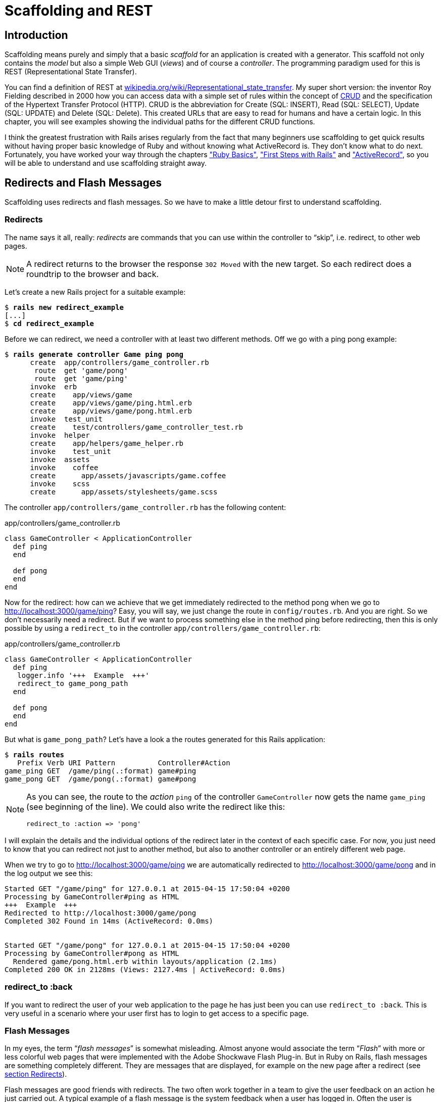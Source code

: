 [[scaffolding-and-rest]]
= Scaffolding and REST

[[scaffolding-introduction]]
== Introduction

Scaffolding means purely and simply that a basic _scaffold_ for an
application is created with a generator. This scaffold not only contains
the _model_ but also a simple Web GUI (_views_) and of course a
_controller_. The programming paradigm used for this is REST
(Representational State Transfer).

You can find a definition of REST at
http://en.wikipedia.org/wiki/Representational_state_transfer[wikipedia.org/wiki/Representational_state_transfer]. My super
short version: the inventor Roy Fielding described in 2000 how you can
access data with a simple set of rules within the concept of http://en.wikipedia.org/wiki/Create,_read,_update_and_delete[CRUD] and the
specification of the Hypertext Transfer Protocol (HTTP). CRUD is the
abbreviation for Create (SQL: INSERT), Read (SQL: SELECT), Update (SQL:
UPDATE) and Delete (SQL: Delete). This created URLs that are easy to
read for humans and have a certain logic. In this chapter, you will see
examples showing the individual paths for the different CRUD functions.

I think the greatest frustration with Rails arises regularly from the
fact that many beginners use scaffolding to get quick results without
having proper basic knowledge of Ruby and without knowing what
ActiveRecord is. They don’t know what to do next. Fortunately, you have
worked your way through the chapters xref:ruby-basics["Ruby
Basics"], xref:first-steps-with-rails["First
Steps with Rails"] and xref:activerecord["ActiveRecord"], so you will be
able to understand and use scaffolding straight away.

== Redirects and Flash Messages

Scaffolding uses redirects and flash messages. So we have to make a little detour first to understand scaffolding.

[[redirects]]
=== Redirects

The name says it all, really: _redirects_ are commands that you can use
within the controller to “skip”, i.e. redirect, to other web pages.

NOTE: A redirect returns to the browser the response `302 Moved`
      with the new target. So each redirect does a roundtrip to
      the browser and back.

Let's create a new Rails project for a suitable example:

[subs=+quotes]
----
$ **rails new redirect_example**
[...]
$ **cd redirect_example**
----

Before we can redirect, we need a controller with at least two different
methods. Off we go with a ping pong example:

[subs=+quotes]
----
$ **rails generate controller Game ping pong**
      create  app/controllers/game_controller.rb
       route  get 'game/pong'
       route  get 'game/ping'
      invoke  erb
      create    app/views/game
      create    app/views/game/ping.html.erb
      create    app/views/game/pong.html.erb
      invoke  test_unit
      create    test/controllers/game_controller_test.rb
      invoke  helper
      create    app/helpers/game_helper.rb
      invoke    test_unit
      invoke  assets
      invoke    coffee
      create      app/assets/javascripts/game.coffee
      invoke    scss
      create      app/assets/stylesheets/game.scss
----

The controller `app/controllers/game_controller.rb` has the following
content:

[source,ruby]
.app/controllers/game_controller.rb
----
class GameController < ApplicationController
  def ping
  end

  def pong
  end
end
----

Now for the redirect: how can we achieve that we get immediately
redirected to the method pong when we go to
http://localhost:3000/game/ping? Easy, you will say, we just change the
route in `config/routes.rb`. And you are right. So we don't necessarily
need a redirect. But if we want to process something else in the method
ping before redirecting, then this is only possible by using a
`redirect_to` in the controller `app/controllers/game_controller.rb`:

[source,ruby]
.app/controllers/game_controller.rb
----
class GameController < ApplicationController
  def ping
   logger.info '+++  Example  +++'
   redirect_to game_pong_path
  end

  def pong
  end
end
----

But what is `game_pong_path`? Let's have a look a the routes generated
for this Rails application:

[subs=+quotes]
----
$ **rails routes**
   Prefix Verb URI Pattern          Controller#Action
game_ping GET  /game/ping(.:format) game#ping
game_pong GET  /game/pong(.:format) game#pong
----

[NOTE]
====
As you can see, the route to the _action_ `ping` of the
controller `GameController` now gets the name `game_ping`
(see beginning of the line). We could also write the
redirect like this:

[source,ruby]
----
redirect_to :action => 'pong'
----
====

I will explain the details and the individual options of the redirect
later in the context of each specific case. For now, you just need to
know that you can redirect not just to another method, but also to
another controller or an entirely different web page.

When we try to go to http://localhost:3000/game/ping we are
automatically redirected to http://localhost:3000/game/pong and in the
log output we see this:

[subs=+quotes]
----
Started GET "/game/ping" for 127.0.0.1 at 2015-04-15 17:50:04 +0200
Processing by GameController#ping as HTML
+++  Example  +++
Redirected to http://localhost:3000/game/pong
Completed 302 Found in 14ms (ActiveRecord: 0.0ms)


Started GET "/game/pong" for 127.0.0.1 at 2015-04-15 17:50:04 +0200
Processing by GameController#pong as HTML
  Rendered game/pong.html.erb within layouts/application (2.1ms)
Completed 200 OK in 2128ms (Views: 2127.4ms | ActiveRecord: 0.0ms)
----

[[redirect_to-back]]
=== redirect_to :back

If you want to redirect the user of your web application to the page he
has just been you can use `redirect_to :back`. This is very useful in a
scenario where your user first has to login to get access to a specific
page.

[[flash-messages]]
=== Flash Messages

In my eyes, the term “_flash messages_” is somewhat misleading. Almost
anyone would associate the term “_Flash_” with more or less colorful web
pages that were implemented with the Adobe Shockwave Flash Plug-in. But
in Ruby on Rails, flash messages are something completely different.
They are messages that are displayed, for example on the new page after
a redirect (see xref:redirects[section Redirects]).

Flash messages are good friends with redirects. The two often work
together in a team to give the user feedback on an action he just
carried out. A typical example of a flash message is the system feedback
when a user has logged in. Often the user is redirected back to the
original page and gets the message “You are now logged in.”

As an example, we are once more constructing the ping pong scenario from
xref:redirects[section "Redirects"]:

[subs=+quotes]
----
$ **rails new pingpong**
      [...]
$ **cd pingpong**
$ **rails generate controller Game ping pong**
      [...]
----

We fill the `app/controllers/game_controller.rb` with the following
content:

[source,ruby]
.app/controllers/game_controller.rb
----
class GameController < ApplicationController
  def ping
   redirect_to game_pong_path, notice: 'Ping-Pong!'
  end

  def pong
  end
end
----

Now we start the Rails web server with `rails server` and use the
browser to go to http://localhost:3000/game/ping. We are redirected from
ping to pong. But the flash message "Ping-Pong!" is nowhere to be seen.
We first need to expand `app/views/layouts/application.html.erb`:

[source,erb]
.app/views/layouts/application.html.erb
----
<!DOCTYPE html>
<html>
<head>
  <title>Pingpong</title>
  <%= stylesheet_link_tag    'application', media: 'all', 'data-turbolinks-track' => true %>
  <%= javascript_include_tag 'application', 'data-turbolinks-track' => true %>
  <%= csrf_meta_tags %>
</head>
<body>
  <% flash.each do |name, message| %>
    <p>
      <i><%= "#{name}: #{message}" %></i>
    </p>
  <% end %>

  <%= yield %>
</body>
</html>
----

Now we see the flash message at the top of the page when we go to
http://localhost:3000/game/ping in the browser:

image::screenshots/chapter03/flash_pong_notice.png[flash pong notice]

If we go to http://localhost:3000/game/pong we still see the normal Pong
page. But if we go to http://localhost:3000/game/ping we are redirected
to the Pong page and then the flash message is displayed at the top.

TIP: If you do not see a flash message that you were expecting,
     first check in the view to see if the flash message is output
     there.

[[different-types-of-flash-message]]
=== Different Types of Flash Message

Flash messages are automagically passed to the view in a hash. By
default, there are three different types: `error`, `warning` and
`notice`. You can also invent your own category and then get it in the
view later.

You can set a flash message by writing the hash directly too:

[source,ruby]
flash[:notice] = 'Ping-Pong!'

Please have a look at the official documentation at
http://guides.rubyonrails.org/action_controller_overview.html#the-flash
for more information.

[[why-are-there-flash-messages-at-all]]
=== Why Are There Flash Messages At All?

You may wonder why there are flash messages in the first place. Couldn't
you just build them yourself if you need them? Yes, indeed. But flash
messages have the advantage that they offer a defined approach that is
the same for any programmer. So you don't need to start from scratch
every single time you need one.


[[generating-a-scaffold]]
== Generating a Scaffold

Let’s first use scaffolding to create a list of products for an online
shop. First, we need to create a new Rails application:

[subs=+quotes]
----
$ **rails new shop**
  [...]
$ **cd shop**
----

Let’s look at the scaffolding options:

[subs=+quotes]
----
$ **rails generate scaffold**
Usage:
  rails generate scaffold NAME [field[:type][:index] field[:type][:index]]
  [options]

[...]

Examples:
    `rails generate scaffold post`
    `rails generate scaffold post title body:text published:boolean`
    `rails generate scaffold purchase amount:decimal tracking_id:integer:uniq`
    `rails generate scaffold user email:uniq password:digest`
----

I’ll keep it short: for our current state of knowledge, we can use
`rails generate scaffold` just like `rails generate model`. Let’s create
the scaffold for the products:

[subs=+quotes]
----
$ **rails generate scaffold product name 'price:decimal{7,2}'**
      invoke  active_record
      create    db/migrate/20151218150127_create_products.rb
      create    app/models/product.rb
      invoke    test_unit
      create      test/models/product_test.rb
      create      test/fixtures/products.yml
      invoke  resource_route
       route    resources :products
      invoke  scaffold_controller
      create    app/controllers/products_controller.rb
      invoke    erb
      create      app/views/products
      create      app/views/products/index.html.erb
      create      app/views/products/edit.html.erb
      create      app/views/products/show.html.erb
      create      app/views/products/new.html.erb
      create      app/views/products/_form.html.erb
      invoke    test_unit
      create      test/controllers/products_controller_test.rb
      invoke    helper
      create      app/helpers/products_helper.rb
      invoke      test_unit
      invoke    jbuilder
      create      app/views/products/index.json.jbuilder
      create      app/views/products/show.json.jbuilder
      invoke  assets
      invoke    coffee
      create      app/assets/javascripts/products.coffee
      invoke    css
      create      app/assets/stylesheets/products.css
      invoke  css
      create    app/assets/stylesheets/scaffold.css
----

As you can see, `rails generate scaffold` has already created the model.
So we can directly call `rails db:migrate`:

[subs=+quotes]
----
$ **rails db:migrate**
== 20151218150127 CreateProducts: migrating ===================================
-- create_table(:products)
   -> 0.0023s
== 20151218150127 CreateProducts: migrated (0.0024s) ==========================
----

Let’s create the first six products in the `db/seeds.rb`.

[source,ruby]
----
Product.create(name: 'Apple', price: 1)
Product.create(name: 'Orange', price: 1)
Product.create(name: 'Pineapple', price: 2.4)
Product.create(name: 'Marble cake', price: 3)
----

Populate with the example data:

[subs=+quotes]
----
$ **rails db:seed**
----

[[the-routes]]
=== The Routes

`rails generate scaffold` has created a route (more on this later in
the chapter xref:routes["Routes"]), a controller and several views for us.

We could also have done all of this manually. Scaffolding is merely an
automatism that does the work for us for some basic things. This is
assuming that you always want to view, create and delete records.

Without diving too deeply into the topic routes, let’s just have a quick
look at the available routes for our example. You need to run
`rails routes`:

[subs=+quotes]
----
$ **rails routes**
      Prefix Verb   URI Pattern                  Controller#Action
    products GET    /products(.:format)          products#index
             POST   /products(.:format)          products#create
 new_product GET    /products/new(.:format)      products#new
edit_product GET    /products/:id/edit(.:format) products#edit
     product GET    /products/:id(.:format)      products#show
             PATCH  /products/:id(.:format)      products#update
             PUT    /products/:id(.:format)      products#update
             DELETE /products/:id(.:format)      products#destroy
----

These are all the routes and consequently URLs available in this Rails
application. All routes invoke actions (in other words, methods) in the
`ProductsController`.

[[the-controller]]
=== The Controller

Now it’s about time we had a look at the file
`app/controllers/products_controller.rb`. Scaffold automatically creates
the methods index, show, new, create, update and destroy. These methods
or actions are called by the routes.

Here is the content of `app/controllers/products_controller.rb`

[source,ruby]
.app/controllers/products_controller.rb
----
class ProductsController < ApplicationController
  before_action :set_product, only: [:show, :edit, :update, :destroy]

  # GET /products
  # GET /products.json
  def index
    @products = Product.all
  end

  # GET /products/1
  # GET /products/1.json
  def show
  end

  # GET /products/new
  def new
    @product = Product.new
  end

  # GET /products/1/edit
  def edit
  end

  # POST /products
  # POST /products.json
  def create
    @product = Product.new(product_params)

    respond_to do |format|
      if @product.save
        format.html { redirect_to @product, notice: 'Product was successfully created.' }
        format.json { render :show, status: :created, location: @product }
      else
        format.html { render :new }
        format.json { render json: @product.errors, status: :unprocessable_entity }
      end
    end
  end

  # PATCH/PUT /products/1
  # PATCH/PUT /products/1.json
  def update
    respond_to do |format|
      if @product.update(product_params)
        format.html { redirect_to @product, notice: 'Product was successfully updated.' }
        format.json { render :show, status: :ok, location: @product }
      else
        format.html { render :edit }
        format.json { render json: @product.errors, status: :unprocessable_entity }
      end
    end
  end

  # DELETE /products/1
  # DELETE /products/1.json
  def destroy
    @product.destroy
    respond_to do |format|
      format.html { redirect_to products_url, notice: 'Product was successfully destroyed.' }
      format.json { head :no_content }
    end
  end

  private
    # Use callbacks to share common setup or constraints between actions.
    def set_product
      @product = Product.find(params[:id])
    end

    # Never trust parameters from the scary internet, only allow the white list through.
    def product_params
      params.require(:product).permit(:name, :price)
    end
end
----

Let us take a moment and go through this controller.

[[set_product]]
==== set_product

A `before_action` calls a private method to set an instance variable
`@product` for the actions :show, :edit, :update and :destroy. That DRYs
it up nicely:

[source,ruby]
----
before_action :set_product, only: [:show, :edit, :update, :destroy]

[...]

private
  # Use callbacks to share common setup or constraints between actions.
  def set_product
    @product = Product.find(params[:id])
  end
[...]
----

[[index]]
==== index

The `index` method sets the instance variable `@products`. It contains
the result of `Product.all`.

[source,ruby]
----
# GET /products
# GET /products.json
def index
  @products = Product.all
end
----

[[show]]
==== show

The `show` method doesn’t do anything. `set_product` `before_action`
already set the instance variable `@product`. So there is not more to
do.

[source,ruby]
----
# GET /products/1
# GET /products/1.json
def show
end
----

[[new]]
new
+++

The `new` method creates a new instance of Product and saves it in the
instance variable `@product`.

[source,ruby]
----
# GET /products/new
def new
  @product = Product.new
end
----

[[edit]]
==== edit

The `edit` method doesn’t do anything. the `set_product` `before_action`
already set the instance variable `@product`. So there is not more to
do.

[source,ruby]
----
# GET /products/1/edit
def edit
end
----

[[create]]
==== create

The `create` method uses `Product.new` to create a new instance of
Product and stores it in `@product`. The private method `product_params`
is used to filter the trusted parameters with a white list. When
`@product` was successfully saved a `redirect` to the `show` action is
initiated for html requests. If a validation error occurred the `new`
action will be rendered.

[source,ruby]
----
# POST /products
# POST /products.json
def create
  @product = Product.new(product_params)

  respond_to do |format|
    if @product.save
      format.html { redirect_to @product, notice: 'Product was successfully
      created.' }
      format.json { render :show, status: :created, location: @product }
    else
      format.html { render :new }
      format.json { render json: @product.errors, status:
      :unprocessable_entity }
    end
  end
end

[...]

# Never trust parameters from the scary internet, only allow the white list
# through.
def product_params
  params.require(:product).permit(:name, :price)
end
----

[[update]]
==== update

The `update` method tries to update @product with the `product_params`.
The private method `product_params` is used to filter the trusted
parameters with a white list. When `@product` was successfully updated a
`redirect` to the `show` action is initiated for html requests. If a
validation error occured the `edit` action will be rendered.

[source,ruby]
----
# PATCH/PUT /products/1
# PATCH/PUT /products/1.json
def update
  respond_to do |format|
    if @product.update(product_params)
      format.html { redirect_to @product, notice: 'Product was successfully
      updated.' }
      format.json { render :show, status: :ok, location: @product }
    else
      format.html { render :edit }
      format.json { render json: @product.errors, status:
      :unprocessable_entity }
    end
  end
end

[...]

# Never trust parameters from the scary internet, only allow the white list
# through.
def product_params
  params.require(:product).permit(:name, :price)
end
----

[[destroy]]
==== destroy

The `destroy` method destroys `@product` and redirects an html request
to the `index` action.

[source,ruby]
----
# DELETE /products/1
# DELETE /products/1.json
def destroy
  @product.destroy
  respond_to do |format|
    format.html { redirect_to products_url, notice: 'Product was successfully
    destroyed.' }
    format.json { head :no_content }
  end
end
----

[[the-views]]
=== The Views

Now we start the Rails web server:

[subs=+quotes]
----
$ **rails server**
=> Booting Puma
=> Rails 5.0.0 application starting in development on http://localhost:3000
=> Run `rails server -h` for more startup options
=> Ctrl-C to shutdown server
I, [2016-01-21T14:55:01.110254 #46894]  INFO -- : Celluloid 0.17.3 is running in BACKPORTED mode. [ http://git.io/vJf3J ]
Puma 2.15.3 starting...
* Min threads: 0, max threads: 16
* Environment: development
* Listening on tcp://localhost:3000
----

Now a little drum roll ... dramatic suspense ... launch the web browser and go
to the URL http://localhost:3000/products. You can see the list of
products as simple web page.

image::screenshots/chapter05/products_index.png[products index,title="Products index"]

If you now click the link _New Product_, you will see an input form
for a new record:

image::screenshots/chapter05/product_new.png[product new,title="Products new"]

Use your browser’s Back button to go back and click on the _Show_ link
in the first line. You will then see the following page:

image::screenshots/chapter05/product_show_1.png[product show,title="Products show"]

If you now click _Edit_, you will see the editing view for this
record:

image::screenshots/chapter05/product_edit_1.png[product edit,title="Products edit"]

And if you click _Destroy_ on the Index page, you can delete a record
after confirming the message that pops up. Isn’t that cool?! Within less
than 10 minutes, you have written a Web application that allows you to
*c*reate, *r*ead/*r*etrieve, *u*pdate and *d*elete/*d*estroy records
CRUD. That is the scaffolding magic. You can save a lot of time.

[[where-are-the-views]]
==== Where Are the Views?

You can probably guess, but let’s have a look at the directory
`app/views/products` anyway:

[subs=+quotes]
----
$ **tree app/views/products/**
app/views/products/
├── _form.html.erb
├── edit.html.erb
├── index.html.erb
├── index.json.jbuilder
├── new.html.erb
├── show.html.erb
└── show.json.jbuilder
----

There are two different file extensions. The `html.erb` is for HTML
requests and the `json.jbuilder` is for JSON requests.

For `index`, `edit`, `new` and `show` the corresponding views are
located there. As `new` and `edit` both require a form for editing the
data, this is stored in the partial `_form.html.erb` in accordance with the principle of DRY (*D*on’t *R*epeat
*Y*ourself) and integrated in `new.html.erb` and `edit.html.erb` with a
`<%= render 'form' %>`.

Let’s open the file `app/views/products/index.html.erb`:

[source,erb]
.app/views/products/index.html.erb
----
<p id="notice"><%= notice %></p>

<h1>Listing Products</h1>

<table>
  <thead>
    <tr>
      <th>Name</th>
      <th>Price</th>
      <th colspan="3"></th>
    </tr>
  </thead>

  <tbody>
    <% @products.each do |product| %>
      <tr>
        <td><%= product.name %></td>
        <td><%= product.price %></td>
        <td><%= link_to 'Show', product %></td>
        <td><%= link_to 'Edit', edit_product_path(product) %></td>
        <td><%= link_to 'Destroy', product, method: :delete, data: { confirm:
        'Are you sure?' } %></td>
      </tr>
    <% end %>
  </tbody>
</table>

<br>

<%= link_to 'New Product', new_product_path %>
----

You are now an old hand when it comes to ERB, so you’ll be able to read
and understand the code without any problems.

[[link_to]]
==== link_to

In the views generated by the scaffold generator, you first came across
the helper `link_to`. This creates `<a hre ...>` links. You can of
course also enter a link manually via `<a href="...">` in the erb, but
for links within a Rails project, `link_to` is more practical, because
you can use the names of the routes as a target. The code becomes much
easier to read. In the above example, there are the following routes:

[subs=+quotes]
----
$ **rails routes**
      Prefix Verb   URI Pattern                  Controller#Action
    products GET    /products(.:format)          products#index
             POST   /products(.:format)          products#create
 new_product GET    /products/new(.:format)      products#new
edit_product GET    /products/:id/edit(.:format) products#edit
     product GET    /products/:id(.:format)      products#show
             PATCH  /products/:id(.:format)      products#update
             PUT    /products/:id(.:format)      products#update
             DELETE /products/:id(.:format)      products#destroy
----

The first part of this route is the name of the route. With a new call,
this is `new_product`. A link to `new_product` looks like this in the
erb code (you can see it at the end of the file
`app/views/products/index.html.erb`):

[source,erb]
----
<%= link_to 'New Product', new_product_path %>
----

In the HTML code of the generated page (http://localhost:3000/products)
you can see the result:

[source,erb]
----
<%= link_to 'New Product', new_product_path %>
----

With `link_to` you can also link to resources within a RESTful resource.
Again, you can find examples for this in
`app/views/products/index.html.erb`. In the table, a `show`, an `edit`
and a `destroy` link is rendered for each `product`:

[source,erb]
----
<tbody>
  <% @products.each do |product| %>
    <tr>
      <td><%= product.name %></td>
      <td><%= product.price %></td>
      <td><%= link_to 'Show', product %></td>
      <td><%= link_to 'Edit', edit_product_path(product) %></td>
      <td><%= link_to 'Destroy', product, method: :delete, data: { confirm:
      'Are you sure?' } %></td>
    </tr>
  <% end %>
</tbody>
----

From the resource and the selected route, Rails automatically determines
the required URL and the required HTTP verb (in other words, whether it
is a POST, GET, PUT or DELETE). For index and show calls, you need to
observe the difference between singular and plural.
`link_to 'Show', product` links to a single record and
`link_to 'Show', products_path` links to the index view.

Whether the name of the route is used with or without the suffix `_path`
in `link_to` depends on whether Rails can ``derive'' the route from the
other specified information. If only one object is specified (in our
example, the variable `product`), then Rails automatically assumes that
it is a show route.

Examples:

[cols=",",options="header",]
|=======================================================================
|ERD-Code |Explanation
|`link_to 'Show', Product.first` |Link to the first product.

|`link_to 'New Product', new_product_path` |Link to the Web interface
where a new product can be created.

|`link_to 'Edit', edit_product_path(Product.first)` |Link to the form
where the first product can be edited.

|`link_to 'Destroy', Product.first, method: :delete` |Link to deleting
the first product.
|=======================================================================

[[form_for]]
==== form_for

In the partial used by `new` and `edit`,
`app/views/products/_form.html.erb`, you will find the following code
for the product form:

[source,erb]
.app/views/products/_form.html.erb
----
<%= form_for(@product) do |f| %>
  <% if @product.errors.any? %>
    <div id="error_explanation">
      <h2><%= pluralize(@product.errors.count, "error") %> prohibited this
      product from being saved:</h2>

      <ul>
      <% @product.errors.full_messages.each do |message| %>
        <li><%= message %></li>
      <% end %>
      </ul>
    </div>
  <% end %>

  <div class="field">
    <%= f.label :name %><br>
    <%= f.text_field :name %>
  </div>
  <div class="field">
    <%= f.label :price %><br>
    <%= f.text_field :price %>
  </div>
  <div class="actions">
    <%= f.submit %>
  </div>
<% end %>
----

In a block, the helper `form_for` takes care of creating the HTML form
via which the user can enter the data for the record or edit it. If you
delete a complete `<div class="field">` element here, this can no longer
be used for input in the web interface. I am not going to comment on all
possible form field variations at this point. The most frequently used
ones will appear in examples later on and be explained then (if they are
not self-explanatory).

NOTE: You can find an overview of all form helpers at
      http://guides.rubyonrails.org/form_helpers.html

When using validations in the model, any validation errors that occur
are displayed in the following code at the head of the form:

[source,erb]
----
<% if @product.errors.any? %>
    <div id="error_explanation">
      <h2><%= pluralize(@product.errors.count, "error") %> prohibited this
      product from being saved:</h2>

      <ul>
      <% @product.errors.full_messages.each do |message| %>
        <li><%= message %></li>
      <% end %>
      </ul>
    </div>
  <% end %>
----

Let’s add a small validation to the `app/models/product.rb` model:

[source,ruby]
.app/models/product.rb
----
class Product < ActiveRecord::Base
  validates :name,
            presence: true
end
----

When ever somebody wants to save a product which doesn’t have a name
Rails will show this Flash Error:

image::screenshots/chapter05/product_error_flash.png[product error flash,title="Products error flash"]

[[access-via-json]]
==== Access via JSON

By default, Rails’ scaffolding generates not just access via HTML for
human users, but also a direct interface for machines. The same methods
`index`, `show`, `new`, `create`, `update` and `destroy` can be called
via this interface, but in a format that is easier to read for machines.
As an example, we will demonstrate the `index` action via which all data
can be read in one go. With the same idea, data can be removed
(`destroy`) or edited (`update`).

JSON (see
http://de.wikipedia.org/wiki/JavaScript_Object_Notation[wikipedia.org/wiki/Json])
seems to be the new cool kid. So we use JSON.

If you do not require machine-readable access to data, you can remove
these lines in the file `Gemfile` (followed by the command `bundle`).

[source,ruby]
.Gemfile
----
# Build JSON APIs with ease. Read more: https://github.com/rails/jbuilder
gem 'jbuilder', '~> 2.0'
----

Of course you can delete the `format.json` lines manually too. But
please don’t forget to delete the JSON view files too.

[[json-as-default]]
JSON as Default

Right at the beginning of `app/controllers/products_controller.rb` you
will find the entry for the index action:

[source,ruby]
.app/controllers/products_controller.rb
----
# GET /products
# GET /products.json
def index
  @products = Product.all
end
----

The code is straightforward. In the instance variable `@products`, all
products are saved. The view `app/views/products/index.json.jbuilder`
contains the following code to render the JSON:

[source,ruby]
.app/views/products/index.json.jbuilder
----
json.array!(@products) do |product|
  json.extract! product, :id, :name, :price
  json.url product_url(product, format: :json)
end
----

You can use your browser to fetch the JSON output. Just open
http://localhost:3000/products.json and view the result. I installed a
JSON view extension in my Chrome browser to get a nicer format.

image::screenshots/chapter05/products_index_json.png[products index json,title="Products index json"]

If you do not want the JSON output, you need to delete the
`json.jbuilder` files.

[[json-and-xml-together]]
JSON and XML Together

If you ever need a JSON and XML interface in a Rails application, you
just need to specify both variants in the controller in the block
`respond_to`. Here is an example with the
`app/controllers/products_controller.rb` in the `index` action:

[source,ruby]
.app/controllers/products_controller.rb
----
# GET /products
# GET /products.json
# GET /products.xml
def index
  @products = product.all

  respond_to do |format|
    format.html # index.html.erb
    format.json { render json: @products }
    format.xml { render xml: @products }
  end
end
----

[[when-should-you-use-scaffolding]]
== When Should You Use Scaffolding?

You should never use scaffolding just for the sake of it. There are
Rails developers who never use scaffolding and always build everything
manually. I find scaffolding quite useful for quickly getting into a new
project. But it is always just the beginning.

[[example-for-a-minimal-project]]
=== Example for a Minimal Project

Let’s assume we need a web page quickly with which we can list products
and represent them individually. But we do not require an editing or
deleting function. In that case, a large part of the code created via
scaffold would be useless and have to be deleted. Let’s try it out as
follows:

[subs=+quotes]
----
$ **rails new read-only-shop**
  [...]
$ **cd read-only-shop**
$ **rails generate scaffold product name 'price:decimal{7,2}'**
  [...]
$ **rails db:migrate**
  [...]
----

Now create the `db/seeds.rb` with some demo products:

[source,ruby]
.db/seeds.rb
----
Product.create(name: 'Apple', price: 1)
Product.create(name: 'Orange', price: 1)
Product.create(name: 'Pineapple', price: 2.4)
Product.create(name: 'Marble cake', price: 3)
----

And populate it with this data:

[subs=+quotes]
----
$ **rails db:seed**
----

As we only need `index` and `show`, we should delete the not required
views:

[subs=+quotes]
----
$ **rm app/views/products/_form.html.erb**
$ **rm app/views/products/new.html.erb**
$ **rm app/views/products/edit.html.erb**
----

The `json.jbuilder` views are not needed either:

[subs=+quotes]
----
$ **rm app/views/products/*.json.jbuilder**
----

The file `app/controllers/products_controller.rb` can be simplified with
an editor. It should look like this:

[source,ruby]
.app/controllers/products_controller.rb
----
class ProductsController < ApplicationController
  # GET /products
  def index
    @products = Product.all
  end

  # GET /products/1
  def show
    @product = Product.find(params[:id])
  end
end
----

We only need the routes for `index` and `show`. Please open the file
`config/routes.rb` and edit it as follows:

[source,ruby]
.config/routes.rb
----
Rails.application.routes.draw do
  resources :products, only: [:index, :show]
end
----

A `rails routes` shows us that really only `index` and `show` are routed
now:

[subs=+quotes]
----
$ **rails routes**
  Prefix Verb URI Pattern             Controller#Action
products GET  /products(.:format)     products#index
 product GET  /products/:id(.:format) products#show
----

If we now start the server `rails server` and go to the URL
http://localhost:3000/products, we get an error message.

image::screenshots/chapter05/products_routes_error.png[products index json,title="Products index json"]

The same message will be displayed in the log:

[subs=+quotes]
----
$ **rails server**
=> Booting Puma
=> Rails 5.0.0 application starting in development on http://localhost:3000
[...]

Started GET "/products" for ::1 at 2015-04-19 17:19:34 +0200
  ActiveRecord::SchemaMigration Load (0.1ms)  SELECT "schema_migrations".*
  FROM "schema_migrations"
Processing by ProductsController#index as HTML
  Product Load (0.2ms)  SELECT "products".* FROM "products"
  Rendered products/index.html.erb within layouts/application (22.3ms)
Completed 500 Internal Server Error in 55ms (ActiveRecord: 0.7ms)

ActionView::Template::Error (undefined method `edit_product_path' for
#<#<Class:0x007fa95920b278>:0x007fa959209ea0>):
    17:         <td><%= product.name %></td>
    18:         <td><%= product.price %></td>
    19:         <td><%= link_to 'Show', product %></td>
    20:         <td><%= link_to 'Edit', edit_product_path(product) %></td>
    21:         <td><%= link_to 'Destroy', product, method: :delete, data: {
    confirm: 'Are you sure?' } %></td>
    22:       </tr>
    23:     <% end %>
  app/views/products/index.html.erb:20:in `block in
  _app_views_products_index_html_erb__3218631573957912904_70182660610380'
  app/views/products/index.html.erb:15:in
  `_app_views_products_index_html_erb__3218631573957912904_70182660610380'
[...]
----

The error message states that we call an undefined method
`edit_product_path` in the view `app/views/products/index.html.erb`. As
we only route `index` and `show` now, there are no more `edit`,
`destroy` or `new` methods any more. So we need to adapt the file
`app/views/products/index.html.erb` in the editor as follows:

[source,erb]
.app/views/products/index.html.erb
----
<table>
  <thead>
    <tr>
      <th>Name</th>
      <th>Price</th>
      <th></th>
    </tr>
  </thead>

  <tbody>
    <% @products.each do |product| %>
      <tr>
        <td><%= product.name %></td>
        <td><%= product.price %></td>
        <td><%= link_to 'Show', product %></td>
      </tr>
    <% end %>
  </tbody>
</table>
----

And while we are at it, we also edit the
`app/views/products/show.html.erb` accordingly:

[source,erb]
.app/views/products/show.html.erb
----
<p>
  <strong>Name:</strong>
  <%= @product.name %>
</p>

<p>
  <strong>Price:</strong>
  <%= @product.price %>
</p>

<%= link_to 'Back', products_path %>
----

Now our application is finished. Start the Rails server with
`rails server` and open the URL http://localhost:3000/products in the
browser.

image::screenshots/chapter05/read-only-products-index.png[read only products index,title="ReadOnlyProducts index"]

NOTE: In this example, I am not commenting on the required changes in the
      tests, as this is not an exercise for test driven development but meant
      to demonstrate a way of working with scaffolding. TDD developers will
      quickly be able to adapt the tests.

[[conclusion]]
=== Conclusion

Have a go and try it out. Try working with scaffolds one time and
without them the next. Then you will soon get a feel for whether it fits
into your working method or not. I find that scaffolding makes my work
much easier for standard applications.
